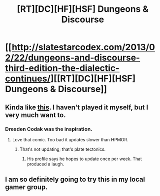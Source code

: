 #+TITLE: [RT][DC][HF][HSF] Dungeons & Discourse

* [[http://slatestarcodex.com/2013/02/22/dungeons-and-discourse-third-edition-the-dialectic-continues/][[RT][DC][HF][HSF] Dungeons & Discourse]]
:PROPERTIES:
:Author: AmeteurOpinions
:Score: 13
:DateUnix: 1397151903.0
:DateShort: 2014-Apr-10
:END:

** Kinda like [[http://dresdencodak.com/2009/01/27/advanced-dungeons-and-discourse/][this]]. I haven't played it myself, but I very much want to.
:PROPERTIES:
:Author: AmeteurOpinions
:Score: 3
:DateUnix: 1397152002.0
:DateShort: 2014-Apr-10
:END:

*** Dresden Codak was the inspiration.
:PROPERTIES:
:Author: Transfuturist
:Score: 3
:DateUnix: 1397162306.0
:DateShort: 2014-Apr-11
:END:

**** Love that comic. Too bad it updates slower than HPMOR.
:PROPERTIES:
:Author: sicutumbo
:Score: 2
:DateUnix: 1397163525.0
:DateShort: 2014-Apr-11
:END:

***** That's not updating; that's plate tectonics.
:PROPERTIES:
:Score: 5
:DateUnix: 1397572868.0
:DateShort: 2014-Apr-15
:END:

****** His profile says he hopes to update once per week. That produced a laugh.
:PROPERTIES:
:Author: sicutumbo
:Score: 2
:DateUnix: 1397577679.0
:DateShort: 2014-Apr-15
:END:


** I am so definitely going to try this in my local gamer group.
:PROPERTIES:
:Author: omgimpwned
:Score: 2
:DateUnix: 1397166264.0
:DateShort: 2014-Apr-11
:END:
